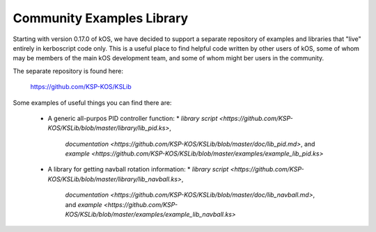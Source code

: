 .. _library:
    
Community Examples Library
===========================

Starting with version 0.17.0 of kOS, we have decided to support
a separate repository of examples and libraries that "live" entirely
in kerboscript code only.  This is a useful place to find helpful
code written by other users of kOS, some of whom may be members of
the main kOS development team, and some of whom might ber users in the
community.

The separate repository is found here:

   https://github.com/KSP-KOS/KSLib

Some examples of useful things you can find there are:

  * A generic all-purpos PID controller function:
    * `library script <https://github.com/KSP-KOS/KSLib/blob/master/library/lib_pid.ks>`, 
      `documentation <https://github.com/KSP-KOS/KSLib/blob/master/doc/lib_pid.md>`, and 
      `example <https://github.com/KSP-KOS/KSLib/blob/master/examples/example_lib_pid.ks>`
  * A library for getting navball rotation information:
    * `library script <https://github.com/KSP-KOS/KSLib/blob/master/library/lib_navball.ks>`, 
      `documentation <https://github.com/KSP-KOS/KSLib/blob/master/doc/lib_navball.md>`, and 
      `example <https://github.com/KSP-KOS/KSLib/blob/master/examples/example_lib_navball.ks>`
